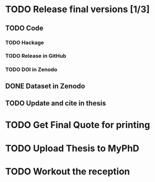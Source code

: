 * TODO Release final versions [1/3]
** TODO Code
*** TODO Hackage
*** TODO Release in GitHub
*** TODO DOI in Zenodo
** DONE Dataset in Zenodo
** TODO Update and cite in thesis
* TODO Get Final Quote for printing
* TODO Upload Thesis to MyPhD
* TODO Workout the reception

